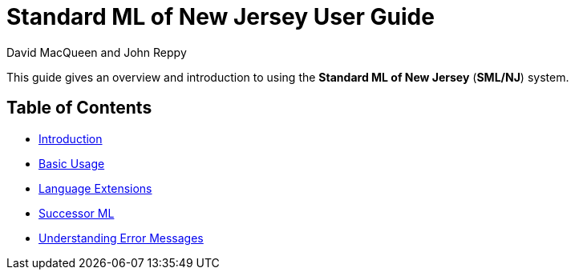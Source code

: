 Standard ML of New Jersey User Guide
====================================
:Date: {release-date}
:VERSION: {smlnj-version}
:Author: David MacQueen and John Reppy
:stem: latexmath
:source-highlighter: pygments

This guide gives an overview and introduction to using the
*Standard ML of New Jersey* (*SML/NJ*) system.

== Table of Contents

* xref:intro.adoc[Introduction]

* xref:usage.adoc[Basic Usage]

* xref:extensions.adoc[Language Extensions]

* xref:successor-ml.adoc[Successor ML]

* xref:error-messages.adoc[Understanding Error Messages]

ifdef::backend-pdf[]

// Push titles down one level.
:leveloffset: 1

include:intro.adoc[]

include:usage.adoc[]

include:extensions.adoc[]

include:successor-ml.adoc[]

include:error-messages.adoc[]

// Return to normal title levels.
:leveloffset: 0

endif::[]
